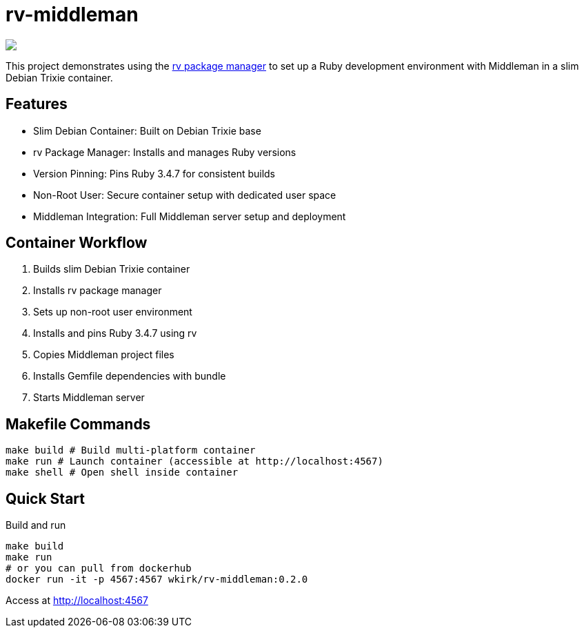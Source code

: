 = rv-middleman

++++
<a href="/"><img src="https://img.shields.io/badge/english-%F0%9F%87%AC%F0%9F%87%A7-blue"></a>
<!--<a href="README.es.adoc"><img src="https://img.shields.io/badge/espa%C3%B1ol-%F0%9F%87%AA%F0%9F%87%B8-yellow"></a>-->
<!--<a href="README.it.adoc"><img src="https://img.shields.io/badge/italiano-%F0%9F%87%AE%F0%9F%87%B9-white"></a>-->
++++

This project demonstrates using the link:https://github.com/spinel-coop/rv[rv package manager] to set up a Ruby development environment with Middleman in a slim Debian Trixie container.

== Features

* Slim Debian Container: Built on Debian Trixie base
* rv Package Manager: Installs and manages Ruby versions
* Version Pinning: Pins Ruby 3.4.7 for consistent builds
* Non-Root User: Secure container setup with dedicated user space
* Middleman Integration: Full Middleman server setup and deployment

== Container Workflow

. Builds slim Debian Trixie container 
. Installs rv package manager 
. Sets up non-root user environment 
. Installs and pins Ruby 3.4.7 using rv 
. Copies Middleman project files 
. Installs Gemfile dependencies with bundle 
. Starts Middleman server

== Makefile Commands

[source,bash]
make build # Build multi-platform container 
make run # Launch container (accessible at http://localhost:4567) 
make shell # Open shell inside container

== Quick Start

Build and run
[source,bash]
make build 
make run
# or you can pull from dockerhub
docker run -it -p 4567:4567 wkirk/rv-middleman:0.2.0

Access at http://localhost:4567
